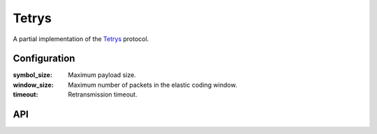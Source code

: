 Tetrys
======

A partial implementation of the `Tetrys`_ protocol.

Configuration
-------------

:symbol_size: Maximum payload size.
:window_size: Maximum number of packets in the elastic coding window.
:timeout: Retransmission timeout.

API
---

.. _Tetrys: https://www.ietf.org/archive/id/draft-detchart-nwcrg-tetrys-04.txt
